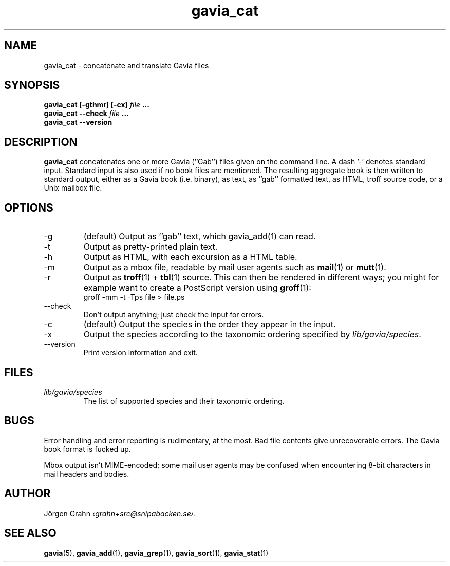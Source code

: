 .TH gavia_cat 1 "MAY 2013" Gavia "User Manuals"
.SH "NAME"
gavia_cat \- concatenate and translate Gavia files
.SH "SYNOPSIS"
.B gavia_cat [\-gthmr] [\-cx]
.I file
.B ...
.br
.B gavia_cat --check
.I file
.B ...
.br
.B gavia_cat --version
.SH "DESCRIPTION"
.B gavia_cat
concatenates one or more Gavia (''Gab'') files
given on the command line.
A dash '\-' denotes standard input.
Standard input is also used if no
book files are mentioned.
The resulting aggregate book is then written to
standard output, either as a
Gavia book (i.e. binary),
as text,
as ''gab'' formatted text,
as HTML,
troff source code,
or a Unix mailbox file.
.SH "OPTIONS"
.IP \-g
(default) Output as ''gab'' text, which gavia_add(1) can read.
.IP \-t
Output as pretty-printed plain text.
.IP \-h
Output as HTML,
with each excursion as a HTML table.
.IP \-m
Output as a mbox file, readable by mail user agents such as
.BR mail (1)
or
.BR mutt (1).
.IP \-r
Output as
.BR troff (1)
+
.BR tbl (1)
source.
This can then be rendered in different ways; you might for example
want to create a PostScript version using
.BR groff (1):
.br
.ft CW
groff -mm -t -Tps file > file.ps
.
.IP --check
Don't output anything; just check the input for errors.
.IP \-c
(default) Output the species in the order they appear in the input.
.IP \-x
Output the species according to the taxonomic ordering specified by
.IR lib/gavia/species .
.IP --version
Print version information and exit.
.SH "FILES"
.TP
.I lib/gavia/species
The list of supported species and their taxonomic ordering.
.SH "BUGS"
Error handling and error reporting is rudimentary, at the most.
Bad file contents give unrecoverable errors.
The Gavia book format is fucked up.
.LP
Mbox output isn't MIME-encoded; some mail user agents
may be confused when encountering 8-bit characters in
mail headers and bodies.
.SH "AUTHOR"
J\(:orgen Grahn
.IR \[fo]grahn+src@snipabacken.se\[fc] .
.SH "SEE ALSO"
.BR gavia (5),
.BR gavia_add (1),
.BR gavia_grep (1),
.BR gavia_sort (1),
.BR gavia_stat (1)
